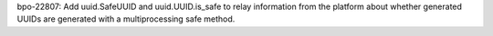 bpo-22807: Add uuid.SafeUUID and uuid.UUID.is_safe to relay information from
the platform about whether generated UUIDs are generated with a
multiprocessing safe method.